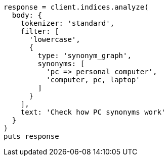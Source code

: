 [source, ruby]
----
response = client.indices.analyze(
  body: {
    tokenizer: 'standard',
    filter: [
      'lowercase',
      {
        type: 'synonym_graph',
        synonyms: [
          'pc => personal computer',
          'computer, pc, laptop'
        ]
      }
    ],
    text: 'Check how PC synonyms work'
  }
)
puts response
----
